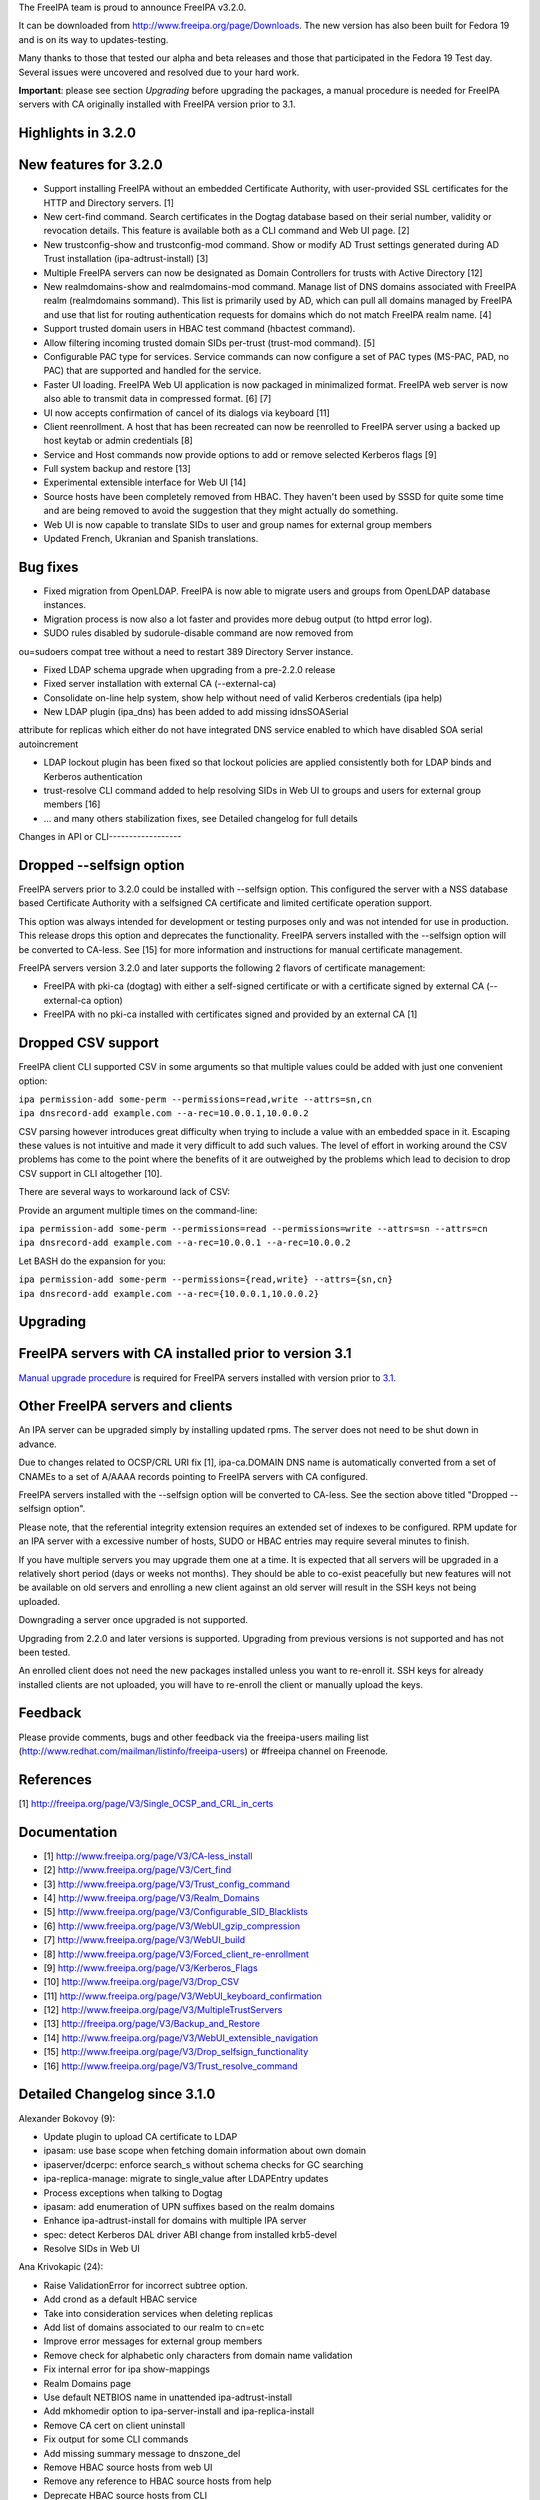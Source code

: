 The FreeIPA team is proud to announce FreeIPA v3.2.0.

It can be downloaded from http://www.freeipa.org/page/Downloads. The new
version has also been built for Fedora 19 and is on its way to
updates-testing.

Many thanks to those that tested our alpha and beta releases and those
that participated in the Fedora 19 Test day. Several issues were
uncovered and resolved due to your hard work.

**Important**: please see section *Upgrading* before upgrading the
packages, a manual procedure is needed for FreeIPA servers with CA
originally installed with FreeIPA version prior to 3.1.



Highlights in 3.2.0
-------------------



New features for 3.2.0
----------------------------------------------------------------------------------------------

-  Support installing FreeIPA without an embedded Certificate Authority,
   with user-provided SSL certificates for the HTTP and Directory
   servers. [1]
-  New cert-find command. Search certificates in the Dogtag database
   based on their serial number, validity or revocation details. This
   feature is available both as a CLI command and Web UI page. [2]
-  New trustconfig-show and trustconfig-mod command. Show or modify AD
   Trust settings generated during AD Trust installation
   (ipa-adtrust-install) [3]
-  Multiple FreeIPA servers can now be designated as Domain Controllers
   for trusts with Active Directory [12]
-  New realmdomains-show and realmdomains-mod command. Manage list of
   DNS domains associated with FreeIPA realm (realmdomains sommand).
   This list is primarily used by AD, which can pull all domains managed
   by FreeIPA and use that list for routing authentication requests for
   domains which do not match FreeIPA realm name. [4]
-  Support trusted domain users in HBAC test command (hbactest command).
-  Allow filtering incoming trusted domain SIDs per-trust (trust-mod
   command). [5]
-  Configurable PAC type for services. Service commands can now
   configure a set of PAC types (MS-PAC, PAD, no PAC) that are supported
   and handled for the service.
-  Faster UI loading. FreeIPA Web UI application is now packaged in
   minimalized format. FreeIPA web server is now also able to transmit
   data in compressed format. [6] [7]
-  UI now accepts confirmation of cancel of its dialogs via keyboard
   [11]
-  Client reenrollment. A host that has been recreated can now be
   reenrolled to FreeIPA server using a backed up host keytab or admin
   credentials [8]
-  Service and Host commands now provide options to add or remove
   selected Kerberos flags [9]
-  Full system backup and restore [13]
-  Experimental extensible interface for Web UI [14]
-  Source hosts have been completely removed from HBAC. They haven't
   been used by SSSD for quite some time and are being removed to avoid
   the suggestion that they might actually do something.
-  Web UI is now capable to translate SIDs to user and group names for
   external group members
-  Updated French, Ukranian and Spanish translations.



Bug fixes
----------------------------------------------------------------------------------------------

-  Fixed migration from OpenLDAP. FreeIPA is now able to migrate users
   and groups from OpenLDAP database instances.
-  Migration process is now also a lot faster and provides more debug
   output (to httpd error log).
-  SUDO rules disabled by sudorule-disable command are now removed from

ou=sudoers compat tree without a need to restart 389 Directory Server
instance.

-  Fixed LDAP schema upgrade when upgrading from a pre-2.2.0 release
-  Fixed server installation with external CA (--external-ca)
-  Consolidate on-line help system, show help without need of valid
   Kerberos credentials (ipa help)
-  New LDAP plugin (ipa_dns) has been added to add missing idnsSOASerial

attribute for replicas which either do not have integrated DNS service
enabled to which have disabled SOA serial autoincrement

-  LDAP lockout plugin has been fixed so that lockout policies are
   applied consistently both for LDAP binds and Kerberos authentication
-  trust-resolve CLI command added to help resolving SIDs in Web UI to
   groups and users for external group members [16]
-  ... and many others stabilization fixes, see Detailed changelog for
   full details



Changes in API or CLI------------------



Dropped --selfsign option
----------------------------------------------------------------------------------------------

FreeIPA servers prior to 3.2.0 could be installed with --selfsign
option. This configured the server with a NSS database based Certificate
Authority with a selfsigned CA certificate and limited certificate
operation support.

This option was always intended for development or testing purposes only
and was not intended for use in production. This release drops this
option and deprecates the functionality. FreeIPA servers installed with
the --selfsign option will be converted to CA-less. See [15] for more
information and instructions for manual certificate management.

FreeIPA servers version 3.2.0 and later supports the following 2 flavors
of certificate management:

-  FreeIPA with pki-ca (dogtag) with either a self-signed certificate or
   with a certificate signed by external CA (--external-ca option)
-  FreeIPA with no pki-ca installed with certificates signed and
   provided by an external CA [1]



Dropped CSV support
----------------------------------------------------------------------------------------------

FreeIPA client CLI supported CSV in some arguments so that multiple
values could be added with just one convenient option:

| ``ipa permission-add some-perm --permissions=read,write --attrs=sn,cn``
| ``ipa dnsrecord-add example.com --a-rec=10.0.0.1,10.0.0.2``

CSV parsing however introduces great difficulty when trying to include a
value with an embedded space in it. Escaping these values is not
intuitive and made it very difficult to add such values. The level of
effort in working around the CSV problems has come to the point where
the benefits of it are outweighed by the problems which lead to decision
to drop CSV support in CLI altogether [10].

There are several ways to workaround lack of CSV:

Provide an argument multiple times on the command-line:

| ``ipa permission-add some-perm --permissions=read --permissions=write --attrs=sn --attrs=cn``
| ``ipa dnsrecord-add example.com --a-rec=10.0.0.1 --a-rec=10.0.0.2``

Let BASH do the expansion for you:

| ``ipa permission-add some-perm --permissions={read,write} --attrs={sn,cn}``
| ``ipa dnsrecord-add example.com --a-rec={10.0.0.1,10.0.0.2}``

Upgrading
---------



FreeIPA servers with CA installed prior to version 3.1
----------------------------------------------------------------------------------------------

`Manual upgrade procedure <Howto/Dogtag9ToDogtag10Migration>`__ is
required for FreeIPA servers installed with version prior to
`3.1 <IPAv3_310>`__.



Other FreeIPA servers and clients
----------------------------------------------------------------------------------------------

An IPA server can be upgraded simply by installing updated rpms. The
server does not need to be shut down in advance.

Due to changes related to OCSP/CRL URI fix [1], ipa-ca.DOMAIN DNS name
is automatically converted from a set of CNAMEs to a set of A/AAAA
records pointing to FreeIPA servers with CA configured.

FreeIPA servers installed with the --selfsign option will be converted
to CA-less. See the section above titled "Dropped --selfsign option".

Please note, that the referential integrity extension requires an
extended set of indexes to be configured. RPM update for an IPA server
with a excessive number of hosts, SUDO or HBAC entries may require
several minutes to finish.

If you have multiple servers you may upgrade them one at a time. It is
expected that all servers will be upgraded in a relatively short period
(days or weeks not months). They should be able to co-exist peacefully
but new features will not be available on old servers and enrolling a
new client against an old server will result in the SSH keys not being
uploaded.

Downgrading a server once upgraded is not supported.

Upgrading from 2.2.0 and later versions is supported. Upgrading from
previous versions is not supported and has not been tested.

An enrolled client does not need the new packages installed unless you
want to re-enroll it. SSH keys for already installed clients are not
uploaded, you will have to re-enroll the client or manually upload the
keys.

Feedback
--------

Please provide comments, bugs and other feedback via the freeipa-users
mailing list (http://www.redhat.com/mailman/listinfo/freeipa-users) or
#freeipa channel on Freenode.

References
----------

[1] http://freeipa.org/page/V3/Single_OCSP_and_CRL_in_certs

Documentation
-------------

-  [1] http://www.freeipa.org/page/V3/CA-less_install
-  [2] http://www.freeipa.org/page/V3/Cert_find
-  [3] http://www.freeipa.org/page/V3/Trust_config_command
-  [4] http://www.freeipa.org/page/V3/Realm_Domains
-  [5] http://www.freeipa.org/page/V3/Configurable_SID_Blacklists
-  [6] http://www.freeipa.org/page/V3/WebUI_gzip_compression
-  [7] http://www.freeipa.org/page/V3/WebUI_build
-  [8] http://www.freeipa.org/page/V3/Forced_client_re-enrollment
-  [9] http://www.freeipa.org/page/V3/Kerberos_Flags
-  [10] http://www.freeipa.org/page/V3/Drop_CSV
-  [11] http://www.freeipa.org/page/V3/WebUI_keyboard_confirmation
-  [12] http://www.freeipa.org/page/V3/MultipleTrustServers
-  [13] http://freeipa.org/page/V3/Backup_and_Restore
-  [14] http://www.freeipa.org/page/V3/WebUI_extensible_navigation
-  [15] http://www.freeipa.org/page/V3/Drop_selfsign_functionality
-  [16] http://www.freeipa.org/page/V3/Trust_resolve_command



Detailed Changelog since 3.1.0
------------------------------

Alexander Bokovoy (9):

-  Update plugin to upload CA certificate to LDAP
-  ipasam: use base scope when fetching domain information about own
   domain
-  ipaserver/dcerpc: enforce search_s without schema checks for GC
   searching
-  ipa-replica-manage: migrate to single_value after LDAPEntry updates
-  Process exceptions when talking to Dogtag
-  ipasam: add enumeration of UPN suffixes based on the realm domains
-  Enhance ipa-adtrust-install for domains with multiple IPA server
-  spec: detect Kerberos DAL driver ABI change from installed krb5-devel
-  Resolve SIDs in Web UI

Ana Krivokapic (24):

-  Raise ValidationError for incorrect subtree option.
-  Add crond as a default HBAC service
-  Take into consideration services when deleting replicas
-  Add list of domains associated to our realm to cn=etc
-  Improve error messages for external group members
-  Remove check for alphabetic only characters from domain name
   validation
-  Fix internal error for ipa show-mappings
-  Realm Domains page
-  Use default NETBIOS name in unattended ipa-adtrust-install
-  Add mkhomedir option to ipa-server-install and ipa-replica-install
-  Remove CA cert on client uninstall
-  Fix output for some CLI commands
-  Add missing summary message to dnszone_del
-  Remove HBAC source hosts from web UI
-  Remove any reference to HBAC source hosts from help
-  Deprecate HBAC source hosts from CLI
-  Integrate realmdomains with IPA DNS
-  Improve help text for HBAC service groups
-  Do not sort dictionaries in assert_deepequal utility function
-  Handle missing /etc/ipa in ipa-client-install
-  Fix the spec file
-  Do not display an interactive mode message in unattended mode
-  Add missing permissions to Host Administrators privilege
-  Always stop dirsrv in 'ipactl stop'

Brian Cook (1):

-  Add DNS Setup Prompt to Install

JR Aquino (1):

-  Allow PKI-CA Replica Installs when CRL exceeds default maxber value

Jakub Hrozek (1):

-  Allow ipa-replica-conncheck and ipa-adtrust-install to read krb5
   includedir

Jan Cholasta (33):

-  Pylint cleanup.
-  Drop ipapython.compat.
-  Add support for RFC 6594 SSHFP DNS records.
-  Raise ValidationError on invalid CSV values.
-  Run interactive_prompt callbacks after CSV values are split.
-  Add custom mapping object for LDAP entry data.
-  Add make_entry factory method to LDAPConnection.
-  Remove the Entity class.
-  Remove the Entry class.
-  Use the dn attribute of LDAPEntry to set/get DNs of entries.
-  Preserve case of attribute names in LDAPEntry.
-  Aggregate IPASimpleLDAPObject in LDAPEntry.
-  Support attributes with multiple names in LDAPEntry.
-  Use full DNs in plugin code.
-  Remove DN normalization from the baseldap plugin.
-  Remove support for DN normalization from LDAPClient.
-  Fix remove while iterating in suppress_netgroup_memberof.
-  Remove disabled entries from sudoers compat tree.
-  Fix internal error in output_for_cli method of
   sudorule_{enable,disable}.
-  Do not fail if schema cannot be retrieved from LDAP server.
-  Allow disabling LDAP schema retrieval in LDAPClient and IPAdmin.
-  Allow disabling attribute decoding in LDAPClient and IPAdmin.
-  Disable schema retrieval and attribute decoding when talking to AD
   GC.
-  Add Kerberos ticket flags management to service and host plugins.
-  Do actually stop pki_cad in stop_pkicad instead of starting it.
-  Use only one URL for OCSP and CRL in IPA certificate profile.
-  Use A/AAAA records instead of CNAME records in ipa-ca.
-  Delete DNS records in ipa-ca on ipa-csreplica-manage del.
-  Use correct zone when removing DNS records of a master.
-  Add DNS records for existing masters when installing DNS for the
   first time.
-  Add ipa-ca records for existing CA masters when installing DNS for
   the first time.
-  Add support for OpenSSH 6.2.
-  Fix normalization of FQDNs in DNS installer code.

John Dennis (2):

-  Cookie Expires date should be locale insensitive
-  Use secure method to acquire IPA CA certificate

Lynn Root (3):

-  Added the ability to do Beta versioning
-  Fixed the catch of the hostname option during ipa-server-install
-  Raise ValidationError when CSR does not have a subject hostname

Martin Kosek (65):

-  Add Lynn Root to Contributors.txt
-  Enable SSSD on client install
-  Fix delegation-find command --group handling
-  Do not crash when Kerberos SRV record is not found
-  permission-find no longer crashes with --targetgroup
-  Avoid CRL migration error message
-  Sort LDAP updates properly
-  Upgrade process should not crash on named restart
-  Installer should not connect to 127.0.0.1
-  Fix migration for openldap DS
-  Remove unused krbV imports
-  Use fully qualified CCACHE names
-  Fix permission_find test error
-  Add trusconfig-show and trustconfig-mod commands
-  ipa-kdb: add sentinel for LDAPDerefSpec allocation
-  ipa-kdb: avoid ENOMEM when all SIDs are filtered out
-  ipa-kdb: reinitialize LDAP configuration for known realms
-  Add SID blacklist attributes
-  ipa-kdb: read SID blacklist from LDAP
-  ipa-sam: Fill SID blacklist when trust is added
-  ipa-adtrust-install should ask for SID generation
-  Test NetBIOS name clash before creating a trust
-  Generalize AD GC search
-  Do not hide SID resolver error in group-add-member
-  Add support for AD users to hbactest command
-  Fix hbachelp examples formatting
-  ipa-kdb: remove memory leaks
-  ipa-kdb: fix retry logic in ipadb_deref_search
-  Add autodiscovery section in ipa-client-install man pages
-  Avoid internal error when user is not Trust admin
-  Use fixed test domain in realmdomains test
-  Bump FreeIPA version for development branch
-  Remove ORDERING for IA5 attributeTypes
-  Fix includedir directive in krb5.conf template
-  Use new 389-ds-base cleartext password API
-  Do not hide idrange-add errors when adding trust
-  Preserve order of servers in ipa-client-install
-  Avoid multiple client discovery with fixed server list
-  Update named.conf parser
-  Use tkey-gssapi-keytab in named.conf
-  Do not force named connections on upgrades
-  ipa-client discovery with anonymous access off
-  Use temporary CCACHE in ipa-client-install
-  Improve client install LDAP cert retrieval fallback
-  Configure ipa_dns DS plugin on install and upgrade
-  Fix structured DNS record output
-  Bump selinux-policy requires
-  Clean spec file for Fedora 19
-  Remove build warnings
-  Remove syslog.target from ipa.server
-  Put pid-file to named.conf
-  Update mod_wsgi socket directory
-  Normalize RA agent certificate
-  Require 389-base-base 1.3.0.5
-  Change CNAME and DNAME attributes to single valued
-  Improve CNAME record validation
-  Improve DNAME record validation
-  Become 3.2.0 Prerelease 1
-  Fix trustconfig-mod primary group error
-  Require new samba and krb5
-  Add userClass attribute for hosts
-  Update pki proxy configuration
-  Do not add ipa-ca records on CA-less installs
-  Fix ipa-ca DNS name creation
-  Fix SASL_NOCANON behavior for LDAPI

Nathaniel McCallum (1):

-  Ignore log files from automake tests

Petr Spacek (1):

-  Add 389 DS plugin for special idnsSOASerial attribute handling

Petr Viktorin (113):

-  Sort Options and Outputs in API.txt
-  Add the CA cert to LDAP after the CA install
-  Better logging for AdminTool and ipa-ldap-updater
-  Port ipa-replica-prepare to the admintool framework
-  Make ipapython.dogtag log requests at debug level, not info
-  Don't add another nsDS5ReplicaId on updates if one already exists
-  Improve \`ipa --help\` output
-  Print help to stderr on error
-  Store the OptionParser in the API, use it to print unified help
   messages
-  Simplify \`ipa help topics\` output
-  Add command summary to \`ipa COMMAND --help\` output
-  Mention \`ipa COMMAND --help\` as the preferred way to get command
   help
-  Parse command arguments before creating a context
-  Add tests for the help command & --help options
-  In topic help text, mention how to get help for commands
-  Check SSH connection in ipa-replica-conncheck
-  Use ipauniqueid for the RDN of sudo commands
-  Prevent a sudo command from being deleted if it is a member of a sudo
   rule
-  Update sudocmd ACIs to use targetfilter
-  Add the version option to all Commands
-  Add ipalib.messages
-  Add client capabilities, enable messages
-  Rename the "messages" Output of the i18n_messages command to "texts"
-  Fix permission validation and normalization in aci.py
-  Remove csv_separator and csv_skipspace Param arguments
-  Drop support for CSV in the CLI client
-  Update argument docs to reflect dropped CSV support
-  Update plugin docstrings (topic help) to reflect dropped CSV support
-  cli: Do interactive prompting after a context is created
-  Remove some unused imports
-  Remove unused methods from Entry, Entity, and IPAdmin
-  Derive Entity class from Entry, and move it to ldapupdate
-  Use explicit loggers in ldap2 code
-  Move LDAPEntry to ipaserver.ipaldap and derive Entry from it
-  Remove connection-creating code from ShemaCache
-  Move the decision to force schema updates out of IPASimpleLDAPObject
-  Move SchemaCache and IPASimpleLDAPObject to ipaserver.ipaldap
-  Start LDAPConnection, a common base for ldap2 and IPAdmin
-  Make IPAdmin not inherit from IPASimpleLDAPObject
-  Move schema-related methods to LDAPConnection
-  Move DN handling methods to LDAPConnection
-  Move filter making methods to LDAPConnection
-  Move entry finding methods to LDAPConnection
-  Remove unused proxydn functionality from IPAdmin
-  Move entry add, update, remove, rename to LDAPConnection
-  Implement some of IPAdmin's legacy methods in terms of LDAPConnection
   methods
-  Replace setValue by keyword arguments when creating entries
-  Use update_entry with a single entry in adtrustinstance
-  Replace entry.getValues() by entry.get()
-  Replace entry.setValue/setValues by item assignment
-  Replace add_s and delete_s by their newer equivalents
-  Change {add,update,delete}_entry to take LDAPEntries
-  Remove unused imports from ipaserver/install
-  Remove unused bindcert and bindkey arguments to IPAdmin
-  Turn the LDAPError handler into a context manager
-  Remove dbdir, binddn, bindpwd from IPAdmin
-  Remove IPAdmin.updateEntry calls from fix_replica_agreements
-  Remove IPAdmin.get_dns_sorted_by_length
-  Replace IPAdmin.checkTask by replication.wait_for_task
-  Introduce LDAPEntry.single_value for getting single-valued attributes
-  Remove special-casing for missing and single-valued attributes in
   LDAPUpdate._entry_to_entity
-  Replace entry.getValue by entry.single_value
-  Replace getList by a get_entries method
-  Remove toTupleList and attrList from LDAPEntry
-  Rename LDAPConnection to LDAPClient
-  Replace addEntry with add_entry
-  Replace deleteEntry with delete_entry
-  Fix typo and traceback suppression in replication.py
-  replace getEntry with get_entry (or get_entries if scope !=
   SCOPE_BASE)
-  Inline inactivateEntry in its only caller
-  Inline waitForEntry in its only caller
-  Proxy LDAP methods explicitly rather than using \__getattr_\_
-  Remove search_s and search_ext_s from IPAdmin
-  Replace IPAdmin.start_tls_s by an \__init_\_ argument
-  Remove IPAdmin.sasl_interactive_bind_s
-  Remove IPAdmin.simple_bind_s
-  Remove IPAdmin.unbind_s(), keep unbind()
-  Use ldap instead of \_ldap in ipaldap
-  Do not use global variables in migration.py
-  Use IPAdmin rather than raw python-ldap in migration.bind
-  Use IPAdmin rather than raw python-ldap in ipactl
-  Remove some uses of raw python-ldap
-  Improve LDAPEntry tests
-  Fix installing server with external CA
-  Change DNA magic value to -1 to make UID 999 usable
-  Move ipaldap to ipapython
-  Remove ipaserver/ipaldap.py
-  Use IPAdmin rather than raw python-ldap in ipa-client-install
-  Use IPAdmin rather than raw python-ldap in migration.py and
   ipadiscovery.py
-  Remove unneeded python-ldap imports
-  Don't download the schema in ipadiscovery
-  ipa-server-install: Make temporary pin files available for the whole
   installation
-  ipa-server-install: Remove the --selfsign option
-  Remove unused ipapython.certdb.CertDB class
-  ipaserver.install.certs: Introduce NSSDatabase as a more generic
   certutil wrapper
-  Trust CAs from PKCS#12 files even if they don't have Friendly Names
-  dsinstance, httpinstance: Don't hardcode 'Server-Cert'
-  Support installing with custom SSL certs, without a CA
-  Load the CA cert into server NSS databases
-  Do not call cert-\* commands in host plugin if a RA is not available
-  ipa-client-install: Do not request host certificate if server is
   CA-less
-  Display full command documentation in online help
-  Remove 'cn' attribute from idnsRecord and idnsZone objectClasses
-  ipa-server-install: correct help text for --external_{cert,ca}_file
-  Update translations from Transifex
-  Uninstall selfsign CA on upgrade
-  Remove obsolete self-sign references from man pages, docstrings,
   comments
-  Drop --selfsign server functionality
-  Use two digits for each part of NUM_VERSION
-  Fix syntax of the dc attributeType
-  Fix syntax errors in schema files
-  Only require libsss_nss_idmap-python in Fedora 19+
-  Update translations from Transifex

Petr Vobornik (181):

-  Make confirm_dialog a base class of revoke and restore certificate
   dialogs
-  Make confirm_dialog a base class for deleter dialog
-  Make confirm_dialog a base class for message_dialog
-  Confirm mixin
-  Confirm adder dialog by enter
-  Confirm error dialog by enter
-  Focus last dialog when some is closed
-  Confirm association dialogs by enter
-  Standardize login password reset, user reset password and host set
   OTP dialogs
-  Focus first input element after 'Add and Add another'
-  Enable mod_deflate
-  Use Uglify.js for JS optimization
-  Dojo Builder
-  Config files for builder of FreeIPA UI layer
-  Minimal Dojo layer
-  Web UI development environment directory structure and configuration
-  Web UI Sync development utility
-  Move of Web UI non AMD dep. libs to libs subdirectory
-  Move of core Web UI files to AMD directory
-  Update JavaScript Lint configuration file
-  AMD config file
-  Change Web UI sources to simple AMD modules
-  Updated makefiles to build FreeIPA Web UI layer
-  Change tests to use AMD loader
-  Fix BuildRequires: rhino replaced with java-1.7.0-openjdk
-  Develop.js extended
-  Allow to specify modules for which builder doesn't raise dependency
   error
-  Web UI build profile updated
-  Combobox keyboard support
-  Fix dirty state update of editable combobox
-  Fix handling of no_update flag in Web UI
-  Web UI: configurable SID blacklists
-  Web UI:Certificate pages
-  Web UI:Choose different search option for cert-find
-  Fixed Web UI build error caused by rhino changes in F19
-  Nestable checkbox/radio widget
-  Added Web UI support for service PAC type option: NONE
-  Web UI: Disable cert functionality if a CA is not available
-  Add ipakrbokasdelegate option to service and host Web UI pages
-  Run permission target switch action only for visible widgets
-  Filter groups by type (POSIX, non-POSIX, external)
-  Global trust config page
-  Don't show trusts pages when trust is not configured
-  Fix regression in group type selection in group adder dialog
-  Fix: Certificate status is not visible in Service and Host page
-  jsl update
-  Update of Dojo build
-  Basic implementation of registers
-  i18n - internationalized text provider
-  Phases - application lifecycle
-  Config.js
-  Menu and application controller refactoring
-  Removed old navigation code
-  Remove IPA.nav usage, obsolete entity.get_primary_key
-  Fix nested facet search
-  Remove IPA.current_entity usage
-  Set pkeys to add,remove dialog
-  File dependencies added to Web UI Makefile
-  Add menu memory
-  Rename path array from hash to path in hash generation
-  Fix selection of menu in automember
-  Fix facet needs_update behavior
-  Removed incorrect success message when adding of external member
   failed
-  Removed entity.get_primary from association facet
-  get_primary_key function usages removed
-  DNS menu fixed
-  Certificates, Realm domains added to navigation
-  Remove old navigation code in certificates
-  Fix needs_update on object change
-  Don't expect key for singleton objects (dnsconfig, config,
   realmdomains)
-  Raise only one "set" event on facet.state.set
-  Fix dirty dialog behavior
-  Add handling of runtime and shutdown phase. App-init renamed to init.
-  Fix unit tests
-  Web UI plugin loader
-  Fix hbactest styles
-  Menu proxy
-  Proper removal of dns menu item when dns is not installed
-  Fixed errors in DNS pages
-  Fix in state change handling and reporting
-  Fix tab switching for nested entities
-  Fix add/deletion of automember rule - caused by not setting facet for
   entity adder dialog
-  Use dojo/on instead of dojo/topic for facet-xxx events'
-  Rename alternation phase to customization
-  Replace id usage in App widget by class
-  Add phase on exact position
-  Metadata and text providers
-  Limit Provider reporting
-  Use text.get for transforming values supplied by spec
-  Replace IPA.get_message with text.get
-  Replace IPA.messages with @i18n definition in spec objects
-  Replace IPA.messages with @i18n definition for label specs
-  Replace IPA.messages with @i18n definition for add_title specs
-  Replace IPA.messages with @i18n definition for remove_title specs
-  Replace IPA.messages with @i18n definition for message specs
-  Replace IPA.messages with @i18n definition for title specs
-  Use text.get in IPA.notify_success
-  Replace remaining IPA.messages with text.get calls
-  Fix facet section labels
-  Remove invalid label definition from cert search facet
-  Replace IPA.get_message with text.get
-  Remove text.get usage from spec
-  Add pre and post build operations
-  Spec modification by diff object
-  Builder: added pre_ops and post_ops
-  Modularize group.js
-  Modularize details.js
-  Builder: factory,ctor overrides, mass build
-  Replace old builder by new implementation
-  Rename build constructor to ctor
-  Spec utils
-  Basic build tests
-  Rename factory to $factory in spec objects
-  Builder: return null if no spec supplied
-  Builder: fix overrides names - add $
-  Builder: fix infinite loop when using spec with circular dependency
-  Rename factory to $factory in spec objects modifications
-  Builder: return object when it's already built
-  Use IPA.object() as a base factory for framework objects
-  Handle built object in spec
-  Report phase errors
-  Builder: allow to use custom factory/ctor when using type
-  Fix construct registry map reference
-  Replace IPA.facet_builder with facets.builder
-  Builder: do not break on expected errors
-  Builder: remove item from singleton registry
-  Builder: fix inner array and obj references
-  Use entities module for entity registration, build and holding
-  Builder: add set method to Singleton_registry
-  Builder: build type without prior registration
-  Phases: warn when adding task for nonexistent phase
-  Builder: create Construct_registry by default in builder
-  Builder: global builder and registry
-  Replace IPA.widget_factories and IPA_field_factories with registry
-  Builder: allow string spec as spec property instead of type
-  Replace build logic in widget and field builder by new builder
-  Registry and builder for formatters
-  Builder: return null if no spec supplied - fix
-  Replace formatter creation with definition in specs
-  Builder and registry for validators
-  Change widget.build_child interface to the builder's
-  Builder and registry for actions
-  Replace usage of action factories with types
-  Fix incorrect type -> $type conversion
-  Make facet and entity policies declarative
-  Make summary conditions declarative
-  Allow metadata provider format for field metadata declaration
-  Replace IPA.get_entity_param calls in specs with provider strings
-  Replace IPA.get_command_option calls in specs with provider strings
-  Replace IPA.get_command_arg calls in specs with provider strings
-  Builders: allow pre_ops and post_ops in build overrides
-  Use builder for entity dialogs
-  Builder: allow registration without factory or ctor
-  Fix hbactest after rebase
-  Fix trustconfig after rebase
-  Entity registry and builder which allow definition by spec
-  Entity: allow definition of facet_groups in entity specs
-  Builder: handle expected errors in post_ops
-  Entity build: test for enabled in post_op
-  Convert definitions of entities to spec objects
-  Replace IPA.metadata.objects... with declarative definitions
-  Remove cert menu item when disabled
-  Don't automatically refresh facet after action success
-  Move spec creations of sudorule, hbacrule, netgroup and
   selinuxusermap details facet from their factories
-  Removal of IPA.metadata usages
-  Add widget updated event
-  Fix rule table add/delete button enablement
-  Replace ./facets with reg.facet
-  Remove entities.js, facets.js
-  Generate plugin index dynamically
-  Switch customization and registration phase
-  Do not offer already added members in association dialogs when
   different casing
-  Builder: fix join of pre_ops and post_ops arrays
-  Fix: make association facets in selfservice readonly
-  Builder: Singleton_registry: return null when construction spec not
   available
-  Navigation: handle invalid routes
-  Fix trustconfig specification
-  Fix WebUI crash when server installed as CA-less
-  Fix crash on ssh key add
-  Fix crash on host deleletion
-  Enable standalone facets in menu.add_item

Rob Crittenden (29):

-  Convert uniqueMember members into DN objects.
-  Add Ana Krivokapic to Contributors.txt
-  Do SSL CA verification and hostname validation.
-  Don't initialize NSS if we don't have to, clean up unused cert refs
-  Update anonymous access ACI to protect secret attributes.
-  Make certmonger a (pre) requires on server, restart it before
   upgrading
-  Use new certmonger locking to prevent NSS database corruption.
-  Improve migration performance
-  Add LDAP server fallback to client installer
-  Prevent a crash when no entries are successfully migrated.
-  Implement the cert-find command for the dogtag CA backend.
-  Add missing v3 schema on upgrades, fix typo in schema.
-  Don't base64-encode the CA cert when uploading it during an upgrade.
-  Extend ipa-replica-manage to be able to manage DNA ranges.
-  Improve some error handling in ipa-replica-manage
-  Fix lockout of LDAP bind.
-  Fix two failing tests due to missing krb ticket flags
-  Full system backup and restore
-  Apply LDAP update files in blocks of 10, as originally designed.
-  Revert "Fix permission_find test error"
-  Become 3.2.0 Beta 1
-  Handle socket.gethostbyaddr() exceptions when verifying hostnames.
-  Require version of NSS that properly parses base64-encoded certs
-  Drop uniqueMember mapping with nss-pam-ldapd.
-  Add Nathaniel McCallum to Contributors.txt
-  Handle a 501 in cert-find from dogtag as a "not supported"
-  Specify the location for the agent PKCS#12 file so we don't have to
   move it.
-  Set KRB5CCNAME so httpd s4u2proxy can with with newer krb5-server
-  Become 3.2.0

Simo Sorce (2):

-  Log info on failure to connect
-  Upload CA cert in the directory on install

Sumit Bose (21):

-  ipa-kdb: remove unused variable
-  ipa-kdb: Uninitialized scalar variable in ipadb_reinit_mspac()
-  ipa-sam: Array compared against 0 in ipasam_set_trusted_domain()
-  ipa-kdb: Dereference after null check in ipa_kdb_mspac.c
-  ipa-lockout: Wrong sizeof argument in ipa_lockout.c
-  ipa-extdom: Double-free in ipa_extdom_common.c
-  ipa-pwd: Unchecked return value ipapwd_chpwop()
-  Revert "MS-PAC: Special case NFS services"
-  Add NFS specific default for authorization data type
-  ipa-kdb: Read global defaul ipaKrbAuthzData
-  ipa-kdb: Read ipaKrbAuthzData with other principal data
-  ipa-kdb: add PAC only if requested
-  Add unit test for get_authz_data_types()
-  Mention PAC issue with NFS in service plugin doc
-  Allow 'nfs:NONE' in global configuration
-  Add support for cmocka C-Unit Test framework
-  ipa-pwd-extop: do not use dn until it is really set
-  Do not lookup up the domain too early if only the SID is known
-  Do not store SID string in a local buffer
-  Allow ID-to-SID mappings in the extdom plugin
-  ipa-kdb: Free talloc autofree context when module is closed

Timo Aaltonen (1):

-  convert the base platform modules into packages

Tomas Babej (27):

-  Relax restriction for leading/trailing whitespaces in \*-find
   commands
-  Forbid overlapping rid ranges for the same id range
-  Fix a typo in ipa-adtrust-install help
-  Prevent integer overflow when setting krbPasswordExpiration
-  Add option to specify SID using domain name to idrange-add/mod
-  Prevent changing protected group's name using --setattr
-  Use default.conf as flag of IPA client being installed
-  Make sure appropriate exit status is returned in make-test
-  Make options checks in idrange-add/mod consistent
-  Add trusted domain range objectclass when using idrange-mod
-  Perform secondary rid range overlap check for local ranges only
-  Add support for re-enrolling hosts using keytab
-  Make sure uninstall script prompts for reboot as last
-  Remove implicit Str to DN conversion using \*-attr
-  Enforce exact SID match when adding or modifying a ID range
-  Allow host re-enrollment using delegation
-  Add logging to join command
-  Properly handle ipa-replica-install when its zone is not managed by
   IPA
-  Add nfs:NONE to default PAC types only when needed
-  Update only selected attributes for winsync agreement
-  Add hint message about --force-join option when enrollment fails
-  Avoid removing sss from nssswitch.conf during client uninstall
-  Allow underscore in record targets
-  Make gecos field editable in Web UI
-  Preserve already configured options in openldap conf
-  Enforce host existence only where needed in ipa-replica-manage
-  Handle connection timeout in ipa-replica-manage
